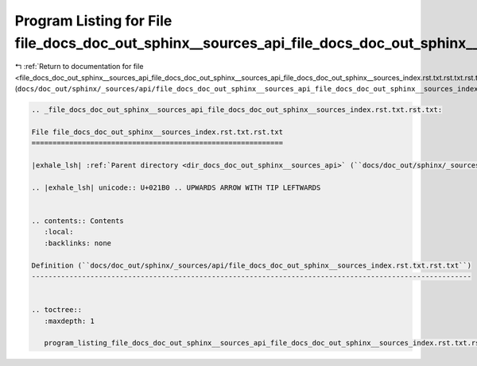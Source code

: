 
.. _program_listing_file_docs_doc_out_sphinx__sources_api_file_docs_doc_out_sphinx__sources_api_file_docs_doc_out_sphinx__sources_index.rst.txt.rst.txt.rst.txt:

Program Listing for File file_docs_doc_out_sphinx__sources_api_file_docs_doc_out_sphinx__sources_index.rst.txt.rst.txt.rst.txt
==============================================================================================================================

|exhale_lsh| :ref:`Return to documentation for file <file_docs_doc_out_sphinx__sources_api_file_docs_doc_out_sphinx__sources_api_file_docs_doc_out_sphinx__sources_index.rst.txt.rst.txt.rst.txt>` (``docs/doc_out/sphinx/_sources/api/file_docs_doc_out_sphinx__sources_api_file_docs_doc_out_sphinx__sources_index.rst.txt.rst.txt.rst.txt``)

.. |exhale_lsh| unicode:: U+021B0 .. UPWARDS ARROW WITH TIP LEFTWARDS

.. code-block:: cpp

   
   .. _file_docs_doc_out_sphinx__sources_api_file_docs_doc_out_sphinx__sources_index.rst.txt.rst.txt:
   
   File file_docs_doc_out_sphinx__sources_index.rst.txt.rst.txt
   ============================================================
   
   |exhale_lsh| :ref:`Parent directory <dir_docs_doc_out_sphinx__sources_api>` (``docs/doc_out/sphinx/_sources/api``)
   
   .. |exhale_lsh| unicode:: U+021B0 .. UPWARDS ARROW WITH TIP LEFTWARDS
   
   
   .. contents:: Contents
      :local:
      :backlinks: none
   
   Definition (``docs/doc_out/sphinx/_sources/api/file_docs_doc_out_sphinx__sources_index.rst.txt.rst.txt``)
   ---------------------------------------------------------------------------------------------------------
   
   
   .. toctree::
      :maxdepth: 1
   
      program_listing_file_docs_doc_out_sphinx__sources_api_file_docs_doc_out_sphinx__sources_index.rst.txt.rst.txt.rst
   
   
   
   
   
   
   
   
   
